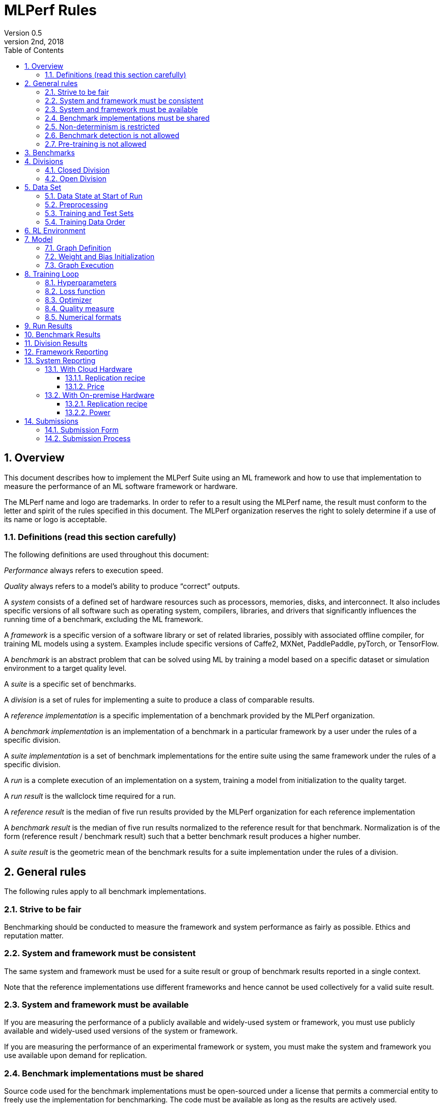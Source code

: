 :toc:
:toclevels: 4

:sectnums:

= MLPerf Rules
Version 0.5 
May 2nd, 2018

== Overview
This document describes how to implement the MLPerf Suite using an ML framework and how to use that implementation to measure the performance of an ML software framework or hardware. 

The MLPerf name and logo are trademarks. In order to refer to a result using the MLPerf name, the result must conform to the letter and spirit of the rules specified in this document. The MLPerf organization reserves the right to solely determine if a use of its name or logo is acceptable.

=== Definitions (read this section carefully)
The following definitions are used throughout this document:

_Performance_ always refers to execution speed.

_Quality_ always refers to a model’s ability to produce “correct” outputs.

A _system_ consists of a defined set of hardware resources such as processors, memories, disks, and interconnect. It also includes specific versions of all software such as operating system, compilers, libraries, and drivers that significantly influences the running time of a benchmark, excluding the ML framework.

A _framework_ is a specific version of a software library or set of related libraries, possibly with associated offline compiler, for training ML models using a system. Examples include specific versions of Caffe2, MXNet, PaddlePaddle, pyTorch, or TensorFlow.

A _benchmark_ is an abstract problem that can be solved using ML by training a model based on a specific dataset or simulation environment to a target quality level. 

A _suite_ is a specific set of benchmarks.

A _division_ is a set of rules for implementing a suite to produce a class of comparable results.

A _reference implementation_ is a specific implementation of a benchmark provided by the MLPerf organization. 

A _benchmark implementation_ is an implementation of a benchmark in a particular framework by a user under the rules of a specific division.

A _suite implementation_ is a set of benchmark implementations for the entire suite using the same framework under the rules of a specific division.

A _run_ is a complete execution of an implementation on a system, training a model from initialization to the quality target.

A _run result_ is the wallclock time required for a run.

A _reference result_ is the median of five run results provided by the MLPerf organization for each reference implementation

A _benchmark result_ is the median of five run results normalized to the reference result for that benchmark. Normalization is of the form (reference result / benchmark result) such that a better benchmark result produces a higher number.

A _suite result_ is the geometric mean of the benchmark results for a suite implementation under the rules of a division.

== General rules
The following rules apply to all benchmark implementations.

=== Strive to be fair
Benchmarking should be conducted to measure the framework and system performance as fairly as possible. Ethics and reputation matter.

=== System and framework must be consistent
The same system and framework must be used for a suite result or group of benchmark results reported in a single context.

Note that the reference implementations use different frameworks and hence cannot be used collectively for a valid suite result.

=== System and framework must be available
If you are measuring the performance of a publicly available and widely-used system or framework, you must use publicly available and widely-used used versions of the system or framework.

If you are measuring the performance of an experimental framework or system, you must make the system and framework you use available upon demand for replication. 

=== Benchmark implementations must be shared
Source code used for the benchmark implementations must be open-sourced under a license that permits a commercial entity to freely use the implementation for benchmarking. The code must be available as long as the results are actively used.

=== Non-determinism is restricted
The only forms of acceptable non-determinism are:

* Floating point operation order
* Random initialization of the weights and/or biases
* Random traversal of the inputs
* Reinforcement learning exploration decisions

All random numbers must be drawn from the framework’s stock random number generator. The random number generator seed must entirely determine its output sequence. Random numbers must be utilized in a logical and consistent order across runs.

Additional rules may apply as described in later sections.

=== Benchmark detection is not allowed
The framework and system should not detect and behave differently for benchmarks.

=== Pre-training is not allowed
The implementation should not encode any information about the content of the dataset or a successful model’s state in any form.

== Benchmarks
The benchmark suite consists of the benchmarks shown in the following table.

|===
|Area|Problem |Dataset |Quality Target

|Vision |Image classification |ImageNet |74.90% classification
| |Object detection (light weight) |COCO |TBD
| |Object detection (heavy weight) |COCO |0.377 Box min AP and 0.339 Mask min AP
|Language |Speech recognition |Librispeech-clean+other |23.00 WER
| |Translation (recurrent) |WMT English-German |TBD
| |Translation (non-recurrent) |WMT English-German |25.00 BLEU
|Commerce |Recommendation |MovieLens-20M |0.9562 HR@10
|General |Reinforcement learning |Go |40.00% pro move prediction
|===

The MLPerf organization provides a reference implementation of each benchmark, which includes the following elements:

Code that implements the model in a framework.

A plain text “README.md” file that describes:

* Problem 
** Dataset/Environment
** Publication/Attribution
** Data preprocessing
** Training and test data separation
** Training data order
** Test data order
** Simulation environment (RL models only)
* Model
** Publication/Attribution
** List of layers 
** Weight and bias initialization
** Loss function
** Optimizer
* Quality
** Quality metric
** Quality target
** Evaluation frequency (training items between quality evaluations)
** Evaluation thoroughness (test items per quality evaluation)
* Directions
** Steps to configure machine
** Steps to download and verify data
** Steps to run and time

A “download_dataset” script that downloads the dataset.

A “verify_dataset” script that verifies the dataset against the checksum.

A “run_and_time” script that executes the benchmark and reports the wall-clock time.

== Divisions
There are two divisions of the benchmark suite, the Closed division and the Open division. 

=== Closed Division
The Closed division requires using the same preprocessing, model, and training method as the reference implementation.

The closed division models are:

|===
|Area |Problem |Model

|Vision |Image classification |Resnet-50 v1
| |Object detection (light weight)|SDD
| |Object detection (heavy weight) |Mask R-CNN
|Language |Speech recognition |Deep Speech 2
| |Translation (recurrent) |NMT
| |Translation (non-recurrent) |Transformer
|Commerce |Recommendation |Neural Collaborative Filtering
|General |Reinforcement learning |Mini Go (based on Alpha Go paper)
|===

The unqualified name “MLPerf” must be used when referring to a Closed Division suite result, e.g. “a MLPerf result of 4.5.”

=== Open Division
The Open division allows using arbitrary preprocessing, model, and/or training method. However, the Open division still requires using supervised or reinforcement machine learning in which a model is iteratively improved based on training data, simulation, or self-play.

The qualified name “MLPerf Open” must be used when referring to an Open Division suite result, e.g. “a MLPerf Open result of 7.2.”

== Data Set

=== Data State at Start of Run
Each reference implementation includes a script to download the input dataset and script to verify the dataset using a checksum. The dataset must be unchanged at the start of each run.

=== Preprocessing 
All preprocessing time is included in the wall-clock time for a run result.

CLOSED: The same preprocessing steps as the reference implementation must be used. 

OPEN: Any preprocessing steps are allowed. However, each datum must be preprocessed individually in a manner that is not influenced by any other data.

=== Training and Test Sets
If applicable, the dataset must be separated into training and test sets in the same manner as the reference implementation.

=== Training Data Order
CLOSED: the training and test data must be traversed in the same conceptual order as the reference implementation. For instance, the data might be traversed sequentially or randomly with uniform distribution. Batch size and the random number generator will affect order.

Future versions of the benchmark suite may specify the Closed traversal order.

OPEN: the training data may be traversed in any order. The test data must be traversed in the same order as the reference implementation.

== RL Environment
CLOSED: The implementation must use the same RL algorithm and simulator or game as the reference implementation, with the same parameters. 

OPEN: The implementation may use a different RL algorithm but must use the same simulator or game with the same parameters. If the reference implementation generates all data online, the Open division implementation must also generate all data online.

It is allowed and encouraged to parallelize and otherwise optimize (e.g. by implementing in a compiled language) the RL environment provided that the semantics are preserved.

== Model
CLOSED: The benchmark implementation must use the same model as the reference implementation, as defined by the remainder of this section.

OPEN: The benchmark implementation may use a different model. 

=== Graph Definition

CLOSED: Each of the current frameworks has a graph that describes the operations performed during the forward propagation of training. The frameworks automatically infer and execute the corresponding back-propagation computations from this graph. Benchmark implementations must use the same graph as the reference implementation.

=== Weight and Bias Initialization
CLOSED: Weights and biases must be initialized using the same constant or random value distribution as the reference implementation.

OPEN: Weights and biases must be initialized using a consistent constant or random value distribution. 

=== Graph Execution
CLOSED: Frameworks are free to optimize the “non-stateful” parts of the computation graph provided that the semantics are unchanged. So optimizations and graph / code transformations of the flavor of dead code elimination, common subexpression elimination, and loop-invariant code motion are entirely allowed.

OPEN: Frameworks are free to alter the graph.

== Training Loop

=== Hyperparameters
Hyperparameters (e.g. batch size, learning rate) may be selected to best utilize the framework and system being tested. 

=== Loss function 
CLOSED: The same loss function used in the reference implementation must be used.

OPEN: Any loss function may be used. Do not confuse the loss function with target quality measure.

=== Optimizer 
CLOSED: The same optimizer used in the reference implementation must be used.

OPEN: Any optimizer must be used, provided that it is used consistently and is deterministic. 

=== Quality measure
Each run must reach a target quality level on the reference implementation quality measure. The time to measure quality is included in the wallclock time. 

The same quality measure as the reference implementation must be used. The quality measure must be evaluated at least as frequently (in terms of number of training items between test sets) and at least as thoroughly (in terms of number of tests per set) as in the reference implementation. Typically, a test consists of comparing the output of one forward pass through the network with the desired output from the test set.

=== Numerical formats
CLOSED: The numerical formats fp64, fp32, fp16, and bfloat16 are pre-approved for use. Additional formats require explicit approval. Scaling may be added where required to compensate for different precision.

OPEN: Any format and scaling may be used.

== Run Results
A run result consists of a wall-clock timing measurement for an entire run, including model construction, data preprocessing, and quality testing.

== Benchmark Results
Each benchmark result is the median of five run results produced using the integer random number generator seeds 1 through 5. The seeds will not produce the same random number sequences on different frameworks/systems but make cherry-picking runs harder. All five run results must also be reported.

Each benchmark result should be normalized by dividing the reference result for the corresponding reference implementation by the benchmark result. This normalization produces higher numbers for better results, which better aligns with human intuition.

== Division Results
In order to report a division result, a benchmark score must be reported for each benchmark in the suite. The division score is the geometric mean of the benchmark results.

== Framework Reporting
Report the framework used, including version.

== System Reporting
If the system is available in the cloud it should be benchmarked in the cloud. On premise benchmarking is allowed when the required system is not available in the cloud.

=== With Cloud Hardware	

==== Replication recipe
Report a recipe that starts from a vanilla VM image or Docker container and a sequence of steps that creates the system that performs the benchmark measurement.

==== Price
Include the total cost of obtaining the median run result using fixed prices for the general public at the time the result is collected. Do not use spot pricing. 

=== With On-premise Hardware

==== Replication recipe
Report everything that will eventually be required by a third-party user to replicate the result when the hardware and software becomes widely available. 

==== Power
Include the total power consumed to produce the median run result.

== Submissions
The MLPerf organization will create a database that collects submission data; one feature of the database is producing a leaderboard. 

=== Submission Form
Submissions to the database must use the provided submission form to report all required information.

=== Submission Process
Submit the completed form and supporting code to the MLPerf organization Github mlperf/results repo as a PR.

